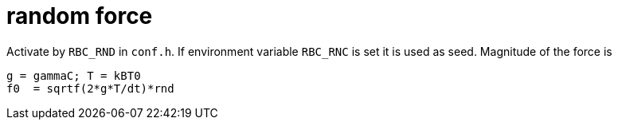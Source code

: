 = random force

Activate by `RBC_RND` in `conf.h`. If environment variable `RBC_RNC` is
set it is used as seed. Magnitude of the force is

----
g = gammaC; T = kBT0
f0  = sqrtf(2*g*T/dt)*rnd
----
